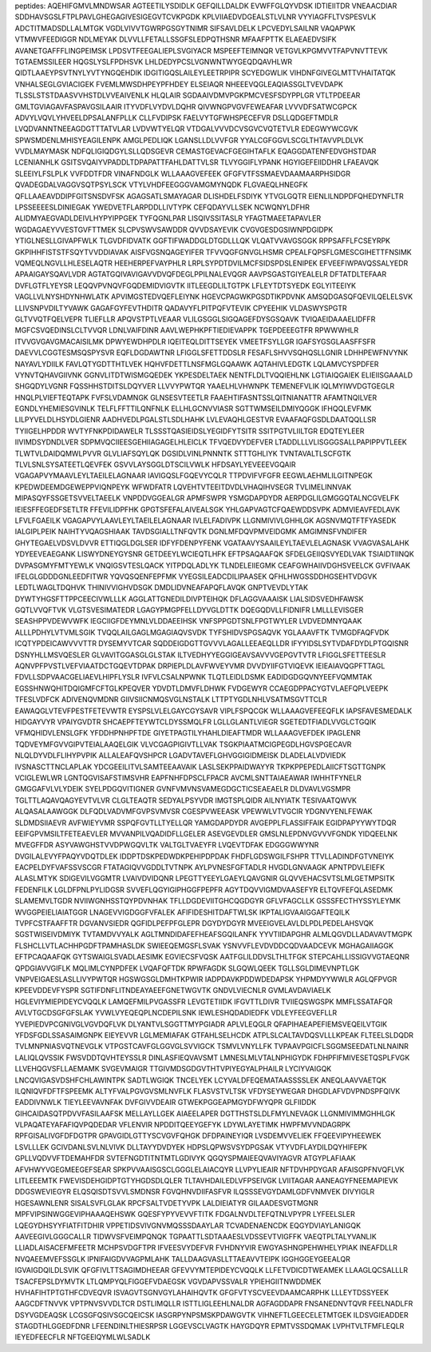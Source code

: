 peptides:
AQEHIFGMVLMNDWSAR
AGTEETILYSDIDLK
GEFQILLDALDK
EVWFFGLQYVDSK
IDTIEIITDR
VNEAACDIAR
SDDHAVSGSLFTPLPAVLGHEGAGIVESIGEGVTCVKPGDK
KPLVIIAEDVDGEALSTLVLNR
VYYIAGFFLTVSPESVLK
ADCTITMADSDLLALMTGK
VGDLVIVVTGWRPGSGYTNIMR
SIFSAVLDELK
LPCVEDYLSAILNR
VAQAPWK
VTMWVFEEDIGGR
NDLMEYAK
DLVVLLFETALLSSGFSLEDPQTHSNR
MFAAFPTTK
ELAEAEDVSIFK
AVANETGAFFFLINGPEIMSK
LPDSVTFEEGALIEPLSVGIYACR
MSPEEFTEIMNQR
VETGVLKPGMVVTFAPVNVTTEVK
TGTAEMSSILEER
HQGSLYSLFPDHSVK
LHLDEDYPCSLVGNWNTWYGEQDQAVHLWR
QIDTLAAEYPSVTNYLYVTYNGQEHDIK
IDGITIGQSLAILEYLEETRPIPR
SCYEDGWLIK
VIHDNFGIVEGLMTTVHAITATQK
VNHALSEGLGVIACIGEK
FVEMLMWSDHPEYPFHDEY
ELSEIAQR
NHEEEVQGLEAQIASSGLTVEVDAPK
TLSSLSTSTDAASVVHSTDLVVEAIVENLK
HLQLAIR
SGDAAIVDMVPGKPMCVESFSDYPPLGR
VTLTPDEEAR
GMLTGVIAGAVFASPAVGSILAAIR
ITYVDFLVYDVLDQHR
QIVWNGPVGVFEWEAFAR
LVVVDFSATWCGPCK
ADVYLVQVLYHVEELDPSALANFPLLK
CLLFVDIPSK
FAELVYTGFWHSPECEFVR
DSLLQDGEFTMDLR
LVQDVANNTNEEAGDGTTTATVLAR
LVDVWTYELQR
VTDGALVVVDCVSGVCVQTETVLR
EDEGWYWCGVK
SPWSMDENLMHISYEAGILENPK
AMGLPEDLIQK
LGANSLLDLVVFGR
YYALCGFGGVLSCGLTHTAVVPLDLVK
VVDLMAYMASK
NDFQLIGIQDGYLSLLQDSGEVR
CEMASTGEVACFGEGIHTAFLK
EQAGGDATENFEDVGHSTDAR
LCENIANHLK
GSITSVQAIYVPADDLTDPAPATTFAHLDATTVLSR
TLVYGGIFLYPANK
HGYIGEFEIIDDHR
LFAEAVQK
SLEEIYLFSLPLK
VVFDDTFDR
VINAFNDGLK
WLLAAAGVEFEEK
GFGFVTFSSMAEVDAAMAARPHSIDGR
QVADEGDALVAGGVSQTPSYLSCK
VTYLVHDFEEGGGVAMGMYNQDK
FLGVAEQLHNEGFK
QFLLAAEAVDDIPFGITSNSDVFSK
AGAGSATLSMAYAGAR
DLISHDELFSDIYK
YTVGLGQTR
EIENLILNDPDFQHEDYNFLTR
LPSSEEEESLDINIEGAK
YWEDVETFLARPDDLLIVTYPK
CEFQDAYVLLSEK
NCWQNYLDFHR
ALIDMYAEGVADLDEIVLHYPYIPPGEK
TYFQGNLPAR
LISQIVSSITASLR
YFAGTMAEETAPAVLER
WGDAGAEYVVESTGVFTTMEK
SLCPVSWVSAWDDR
QVVDSAYEVIK
CVGVGESDGSIWNPDGIDPK
YTIGLNESLLGIVAPFWLK
TLGVDFIDVATK
GGFTIFWADDGLDTGDLLLQK
VLQATVVAVGSGGK
RPPSAFFLFCSEYRPK
GKPIHHFISTSTFSQYTVVDDIAVAK
AISFVGSNQAGEYIFER
TFVVQGFGNVGLHSMR
CPEALFQPSFLGMESCGIHETTFNSIMK
VQMEQLNGVLLHLESELAQTR
HEEHERPEFVAYPHLR
LRPLSYPDTDVILMCFSIDSPDSLENIPEK
EFVEEFIWPAVQSSALYEDR
APAAIGAYSQAVLVDR
AGTATGQIVAVIGAVVDVQFDEGLPPILNALEVQGR
AAVPSGASTGIYEALELR
DFTATDLTEFAAR
DVFLGTFLYEYSR
LEQQVPVNQVFGQDEMIDVIGVTK
IITLEEGDLILTGTPK
LFLEYTDTSYEDK
EGLYITEEIYK
VAGLLVLNYSHDYNHWLATK
APVIMGSTEDVQEFLEIYNK
HGEVCPAGWKPGSDTIKPDVNK
AMSQDGASQFQEVILQELELSVK
LLIVSNPVDILTYVAWK
GAGAFGYFEVTHDITR
QADAVYFLPITPQFVTEVIK
CPYEEHIK
VLDASWYSPGTR
GLTVVQTFQELVEPR
TLIEFLLR
APQVSTPTLVEAAR
VLILGSGGLSIGQAGEFDYSGSQAVK
TVIQAEIDAAAELIDFFR
MGFCSVQEDINSLCLTVVQR
LDNLVAIFDINR
AAVLWEPHKPFTIEDIEVAPPK
TGEPDEEEGTFR
RPWWWHLR
ITVVGVGAVGMACAISILMK
DPWYEWDHPDLR
IQEITEQLDITTSEYEK
VMEETFSYLLGR
IGAFSYGSGLAASFFSFR
DAEVVLCGGTESMSQSPYSVR
EQFLDGDAWTNR
LFIGGLSFETTDDSLR
FESAFLSHVVSQHQSLLGNIR
LDHHPEWFNVYNK
NAYAVLYDIILK
FAVLQTYGDTTHTLVEK
HQHVFDETTLNSFMGLGQAAWK
AQTAHIVLEDGTK
LQLAMVCYSPDFER
VYNVTQHAVGIIVNK
GGNVLITDTWISMGQEDEK
YKPESDELTAEK
NENTFLDLTVQQIEHLNK
LGTIAIQGAIEK
ELIEIISGAAALD
SHGQDYLVGNR
FQSSHHSTDITSLDQYVER
LLVVYPWTQR
YAAELHLVHWNPK
TEMENEFVLIK
IQLMYIWVDGTGEGLR
HNQLPLVIEFTEQTAPK
FVFSLVDAMNGK
GLNSESVTEETLR
FAAEHTIFASNTSSLQITNIANATTR
AFAMTNQILVER
EGNDLYHEMIESGVINLK
TELFLFFTTILQNFNLK
ELLHLGCNVVIASR
SGTTWMSEILDMIYQGGK
IFHQQLEVFMK
LILPYVELDLHSYDLGIENR
AADHVEDLPGALSTLSDLHAHK
LVLEVAQHLGESTVR
EVAAFAQFGSDLDAATQQLLSR
TYIIGELHPDDR
WVTYFNKPDIDAWELR
TLSSSTQASIEIDSLYEGIDFYTSITR
SSITPGTVLIILTGR
EDQTEYLEER
IIVIMDSYDNDLVER
SDPMVQCIIEESGEHIIAGAGELHLEICLK
TFVQEDVYDEFVER
LTADDLLLVLISGGGSALLPAPIPPVTLEEK
TLWTVLDAIDQMWLPVVR
GLVLIAFSQYLQK
DGSIDLVINLPNNNTK
STTTGHLIYK
TVNTAVALTLSCFGTK
TLVLSNLSYSATEETLQEVFEK
GSVVLAYSGGLDTSCILVWLK
HFDSAYLYEVEEEVGQAIR
VGAGAPVYMAAVLEYLTAEILELAGNAAR
IAVIGQSLFGQEVYCQLR
TTPDVIFVFGFR
EEGWLAEHMLILGITNPEGK
KPEDWDEEMDGEWEPPVIQNPEYK
WFWDFATR
LQVEHTVTEEITDVDLVHAQIHVSEGR
TVLIMELINNVAK
MIPASQYFSSGETSVVELTAEELK
VNPDDVGGEALGR
APMFSWPR
YSMGDAPDYDR
AERPDGLILGMGGQTALNCGVELFK
IEIESFFEGEDFSETLTR
FFEVILIDPFHK
GPGTSFEFALAIVEALSGK
YHLGAPVAGTCFQAEWDDSVPK
ADMVIEAVFEDLAVK
LFVLFGAEILK
VGAGAPVYLAAVLEYLTAEILELAGNAAR
IVLELFADIVPK
LLGNMIVIVLGHHLGK
AGSNVMQTFTFYASEDK
IALGIPLPEIK
NAIHTYVQAGSHIAAK
TAVDSGIALLTNFQVTK
DGNLMFDQVPMVEIDGMK
AMGIMNSFVNDIFER
GHYTEGAELVDSVLDVVR
ETTIQGLDGLSER
IDFYFDENPYFENK
VGATAAVYSAAILEYLTAEVLELAGNASK
VVAGVASALAHK
YDYEEVEAEGANK
LISWYDNEYGYSNR
GETDEEYLWCIEQTLHFK
EFTPSAQAAFQK
SFDELGEIIQSVYEDLVAK
TSIAIDTIINQK
DVPASGMYFMTYEWLK
VNQIGSVTESLQACK
YITPDQLADLYK
TLNDELEIIEGMK
CEAFGWHAIIVDGHSVEELCK
GVFIVAAK
IFELGLGDDDGNLEEDFITWR
YQVQSQENFEPFMK
VYEGSILEADCDILIPAASEK
QFHLHWGSSDDHGSEHTVDGVK
LEDTLWAGLTDQHVK
THINIVVIGHVDSGK
DMDLIDVNEAFAPQFLAVQK
GNPTVEVDLYTAK
DYWTYHGSFTTPPCEECIVWLLLK
AGGLATTGNEDILDIVPTEIHQK
DFLAGGVAAAISK
LIALSIDSVEDHFAWSK
GQTLVVQFTVK
VLGTSVESIMATEDR
LGAGYPMGPFELLDYVGLDTTK
DQEGQDVLLFIDNIFR
LMLLLEVISGER
SEASHPPVDEWVWFK
IEGCIIGFDEYMNLVLDDAEEIHSK
VNFSPPGDTSNLFPGTWYLER
LVDVEDMNYQAAK
ALLLPDHYLVTVMLSGIK
TVQQLAILGAGLMGAGIAQVSVDK
TYFSHIDVSPGSAQVK
YGLAAAVFTK
TVMGDFAQFVDK
ICQTYPDEICAWVVVTTR
DYSEMYVTCAR
SQDDEIGDGTTGVVVLAGALLEEAEQLLDR
IFYYIDSLSYTVDAFDYDLPTGQISNR
DSNYHLLMSVQESLER
GLVAVITGGASGLGLSTAK
ILTVEDHYYEGGIGEAVSAVVVGEPGVTVTR
LFIGGLSFETTEESLR
AQNVPFPVSTLVEFVIAATDCTGQEVTDPAK
DRPIEPLDLAVFWVEYVMR
DVVDYIIFGTVIQEVK
IEIEAIAVQGPFTTAGL
FDVLLSDPVAACGELIAEVLHIPFLYSLR
IVFVLCSALNPWNK
TLQTLEIDLDSMK
EADIDGDGQVNYEEFVQMMTAK
EGSSHNWQHITDQIGMFCFTGLKPEQVER
YDVDTLDMVFLDHWK
FVDGEWYR
CCAEGDPPACYGTVLAEFQPLVEEPK
TFESLVDFCK
ADIVENQVMDNR
GIIVSIICNMQSVGLNSTALK
LTTPTYGDLNHLVSATMSGVTTCLR
EAWAQGLVTEVFPESTFETEVWTR
EYSPSLVLELGAYCGYSAVR
VIPLFSPQCGK
WLLAAAGVEFEEQFLK
IAPSFAVESMEDALK
HIDGAYVYR
VPAIYGVDTR
SHCAEPFTEYWTCLDYSSMQLFR
LGLLGLANTLVIEGR
SGETEDTFIADLVVGLCTGQIK
VFMQHIDVLENSLGFK
YFDDHPNHPFTDE
GIYETPAGTILYHAHLDIEAFTMDR
WLLAAAGVEFDEK
IPAGLENR
TQDVEYMFGVVGIPVTEIALAAQELGIK
VLVCGAGPIGIVTLLVAK
TSGKPIAATMCIGPEGDLHGVSPGECAVR
NLQLDYVDLFLIHYPVPIK
ALLALEAFQVSHPCR
LGADVTAVEFLGHVGGIGIDMEISK
DLADELALVDVIEDK
IVSNASCTTNCLAPLAK
YDCGEEILITVLSAMTEEAAVAIK
LASLSEKPPAIDWAYYR
TKPKPPEPEDLAIICFTSGTTGNPK
VCIGLEWLWR
LGNTQGVISAFSTIMSVHR
EAPFNHFDPSCLFPACR
AVCMLSNTTAIAEAWAR
IWHHTFYNELR
GMGGAFVLVLYDEIK
SYELPDGQVITIGNER
GVNFVMVNSVAMEGDGCTICSEAEAELR
DLDVAVLVGSMPR
TGLTTLAQAVQAGYEVTVLVR
CLGLTEAQTR
SEDYALPSYVDR
IMGTSPLQIDR
AILNYIATK
TESIVAATQWVK
ALQASALAAWGGK
DLFQDLVADVMFGVPSVMVSR
CGESPVWEEASK
VPEWWLVTVGCIR
YDGNVYENLFEWAK
SLDMDSIIAEVR
AVFWIEYVMR
SSPQFGVTLLTYELLQR
YAMGDAPDYDR
AVGEPPLFLASSIFFAIK
EGIDPAPYYWYTDQR
EEIFGPVMSILTFETEAEVLER
MVVANPILVQADIDFLLGELER
ASEVGEVDLER
GMSLNLEPDNVGVVVFGNDK
YIDQEELNK
MVEGFFDR
ASYVAWGHSTVVDPWGQVLTK
VALTGLTVAEYFR
LVQEVTDFAK
EDGGGWWYNR
DVGILALEVYFPAQYVDQTDLEK
IDDPTDSKPEDWDKPEHIPDPDAK
FHDFLGDSWGILFSHPR
TTVLLADINDFGTVNEIYK
EACPELDYFVAFSSVSCGR
FTATAGIQVVGDDLTVTNPK
AYLPVNESFGFTADLR
HVGDLGNVAAGK
APNTPDVLEIEFK
ALASLMTYK
SDIGEVILVGGMTR
LVAIVDVIDQNR
LPEGTTYEEYLGAEYLQAVGNIR
GLQVVEHACSVTSLMLGETMPSITK
FEDENFILK
LGLDFPNLPYLIDGSR
SVVEFLQGYIGIPHGGFPEPFR
AGYTDQVVIGMDVAASEFYR
ELTQVFEFQLASEDMK
SLAMEMVLTGDR
NVIIWGNHSSTQYPDVNHAK
TFLLDGDEVIITGHCQGDGYR
GFLVFAGCLLK
GSSSFECTHYSSYLEYMK
WVGGPEIELIAIATGGR
LNAGEVVIGDGGFVFALEK
AFIFIDESHITDAFTWLSK
IKPTALIGVAAIGGAFTEQILK
TVPFCSTFAAFFTR
DGVANVSIEDR
QGFIDLPEFPFGLEPR
DGYDYDGYR
MVEEIGVELAVLDLPDLPEDELAHSVQK
SGSTWISEIVDMIYK
TVTAMDVVYALK
AGLTMNDIDAFEFHEAFSGQILANFK
YYVTIIDAPGHR
ALMLQGVDLLADAVAVTMGPK
FLSHCLLVTLACHHPGDFTPAMHASLDK
SWIEEQEMGSFLSVAK
YSNVVFLEVDVDDCQDVAADCEVK
MGHAGAIIAGGK
EFTPCAQAAFQK
GYTSWAIGLSVADLAESIMK
EGVIECSFVQSK
AATFGLILDDVSLTHLTFGK
STEPCAHLLISSIGVVGTAEQNR
QPDGIAVVGIFLK
MQLIMLCYNPDFEK
LVQAFQFTDK
RPWFAGDK
SLGQWLQEEK
TGLLSGLDIMEVNPTLGK
VNPVEIGAESLASLLIVYPWTQR
HGSWGSGLDMHTKPWIR
IADPDAVKPDDWDEDAPSK
YHPMDYYWWLR
AGLQFPVGR
KPEEVDDEVFYSPR
SGTIFDNFLITNDEAYAEEFGNETWGVTK
GNDVLVIECNLR
GVMLAVDAVIAELK
HGLEVIYMIEPIDEYCVQQLK
LAMQEFMILPVGASSFR
LEVGTETIIDK
IFGVTTLDIVR
TVIIEQSWGSPK
MMFLSSATAFQR
AVLVTGCDSGFGFSLAK
YVWLVYEQEQPLNCDEPILSNK
IEWLESHQDADIEDFK
VDLEYFEEGVEFLLR
YVEPIEDVPCGNIVGLVGVDQFLVK
DLYANTVLSGGTTMYPGIADR
APLVLEQGLR
QFAPIHAEAPEFIEMSVEQEILVTGIK
YFDSFGDLSSASAIMGNPK
EIEYEVVR
LGLMEMIAFAK
GTFAHLSELHCDK
ATPLSLCALTAVDQSVLLLKPEAK
FLTEELSLDQDR
TVLMNPNIASVQTNEVGLK
VTPGSTCAVFGLGGVGLSVVIGCK
TSMVLVNYLLFK
TVPAAVPGICFLSGGMSEEDATLNLNAINR
LALIQLQVSSIK
FWSVDDTQVHTEYSSLR
DINLASFIEQVAVSMT
LMNESLMLVTALNPHIGYDK
FDHPFIFMIVESETQSPLFVGK
LLVEHQGVSFLLAEMAMK
SVGEVMAIGR
TTGIVMDSGDGVTHTVPIYEGYALPHAILR
LYCIYVAIGQK
LNCQVIGASVDSHFCHLAWINTPK
SADTLWGIQK
TNCELYEK
LCYVALDFEQEMATAASSSSLEK
ANEQLAAVVAETQK
ILQNIQVFDFTFSPEEMK
ALTYFVALPGVGVSMLNVFLK
FLASVSTVLTSK
VFDYSEYWEGAR
DHGDLAFVDVPNDSPFQIVK
EADDIVNWLK
TIEYLEEVAVNFAK
DVFGIVVDEAIR
GTWEKPGGEAPMGYDFWYQPR
GLFIIDDK
GIHCAIDASQTPDVVFASILAAFSK
MELLAYLLGEK
AIAEELAPER
DGTTHSTSLDLFMYLNEVAGK
LLGNMIVIMMGHHLGK
VLPAQATEYAFAFIQVPQDEDAR
VFLENVIR
NPDDITQEEYGEFYK
LDYWLAYETIMK
HWPFMVVNDAGRPK
RPFGISALIVGFDFDGTPR
GPAVGIDLGTTYSCVGVFQHGK
DFDPAINEYIQR
LVSDEMVVELIEK
FFQEEVIPYHEEWEK
LSVLLLEK
GCIVDANLSVLNLVIVK
DLLTAYYDVDYEK
HDPSLQPWSVSYDPGSAK
VTYVDFLAYDILDQYHIFEPK
GPLLVQDVVFTDEMAHFDR
SVTEFNGDTITNTMTLGDIVYK
QGQYSPMAIEEQVAVIYAGVR
ATGYPLAFIAAK
AFVHWYVGEGMEEGEFSEAR
SPKPVVAAISGSCLGGGLELAIACQYR
LLVPYLIEAIR
NFTDVHPDYGAR
AFAISGPFNVQFLVK
LITLEEEMTK
FWEVISDEHGIDPTGTYHGDSDLQLER
TLTAVHDAILEDLVFPSEIVGK
LVIITAGAR
AANEAGYFNEEMAPIEVK
DDGSWEVIEGYR
ELQSQISDTSVVLSMDNSR
FGVQHNVDIIFASFVR
ILQSSSEVGYDAMLGDFVNMVEK
DIVYIGLR
HGESAWNLENR
SISALSVFLGLAK
RPCFSALTVDETYVPK
LALDIEIATYR
GILAADESVGTMGNR
MPFVIPSINWGGEVIPHAAAQEHSWK
GQESFYPYVEVVFTITK
FDGALNVDLTEFQTNLVPYPR
LYFEELSLER
LQEGYDHSYYFIATFITDHIR
VPPETIDSVIVGNVMQSSSDAAYLAR
TCVADENAENCDK
EQGYDVIAYLANIGQK
AAVEEGIVLGGGCALLR
TIDWVSFVEIMPQNQK
TGPAATTLSDTAAAESLVDSSEVTVIGFFK
VAEQTPLTALYVANLIK
LLIADLAISACEFMFEETR
MCHPSVDGFTPR
IFVEESVYDEFVR
FVHDNYVIR
EWGYASHNGPEHWHELYPIAK
INEAFDLLR
NVQAEEMVEFSSGLK
IPNIFAIGDVVAGPMLAHK
TALLDAAGVASLLTTAEAVVTEIPK
IGGHGGEYGEEALQR
IGVAIGDQILDLSVIK
QFGFIVLTTSAGIMDHEEAR
GFEVVYMTEPIDEYCVQQLK
LLFETVDICDTWEAMEK
LLAAGLQCSALLLR
TSACFEPSLDYMVTK
LTLQMPYQLFIGGEFVDAEGSK
VGVDAPVSSVALR
YPIEHGIITNWDDMEK
HVHAFIHTPTGTHFCDVEQVR
ISVAGVTSGNVGYLAHAIHQVTK
GFGFVTYSCVEEVDAAMCARPHK
LLLEYTDSSYEEK
AAGCDFTNVVK
VPTPNVSVVDLTCR
DSTLIMQLLR
ISTTLIGLEEHLNALDR
AGFAGDDAPR
FNSANEDNVTQVR
FEELNADLFR
DSYVGDEAQSK
LCGSGFQSIVSGCQEICSK
IASGRPYNPSMSKPDAWGVTK
VIHNEFTLGEECELETMTGEK
ILDSVGIEADDER
STAGDTHLGGEDFDNR
LFEENDINLTHIESRPSR
LGGEVSCLVAGTK
HAYGDQYR
EPMTVSSDQMAK
LVPHTVLTFMFLEQLR
IEYEDFEECFLR
NFTGEEIQYMLWLSADLK
